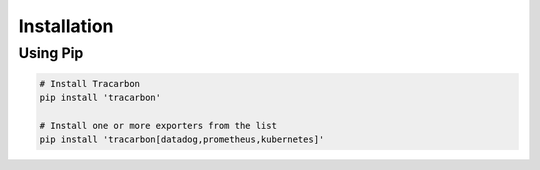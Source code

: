 ************
Installation
************

Using Pip
=========
.. code-block:: bash

    # Install Tracarbon
    pip install 'tracarbon'

    # Install one or more exporters from the list
    pip install 'tracarbon[datadog,prometheus,kubernetes]'